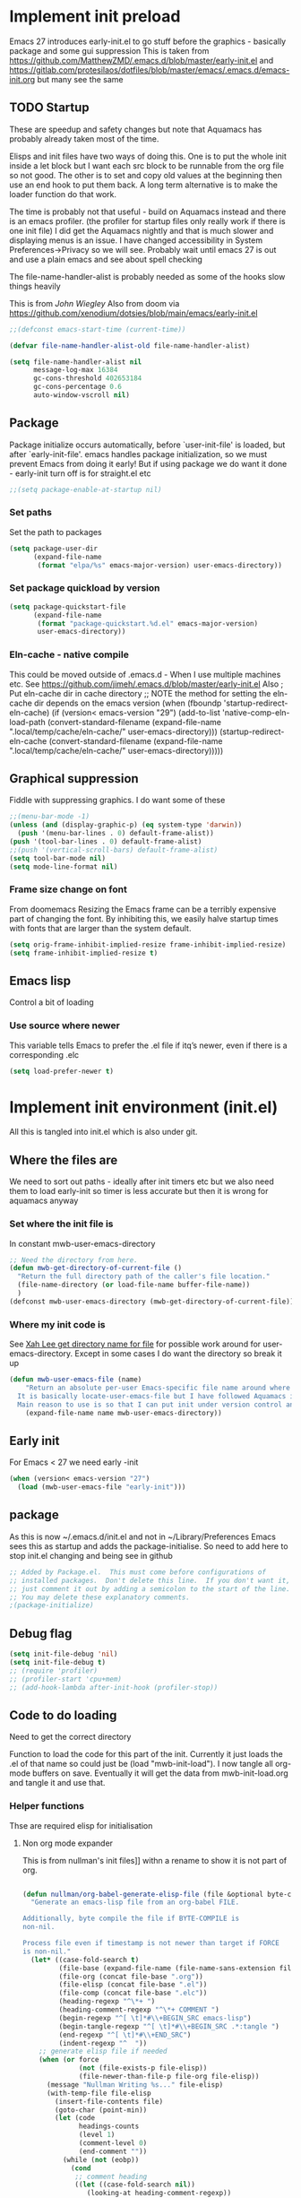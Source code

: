 #+ TITLE minimal emacs startup
#+PROPERTY:header-args :cache yes :tangle yes :comments link
#+STARTUP: content
* Implement init preload
:PROPERTIES:
:header-args:    :tangle early-init.el :comments link
:ID:       org_mark_2020-09-28T01-08-28+01-00_mini12.local:0952DED1-1095-4176-8826-251CEE37BDB2
:END:

Emacs 27 introduces early-init.el to go stuff before the graphics - basically package and some gui suppression
This is taken from https://github.com/MatthewZMD/.emacs.d/blob/master/early-init.el and https://gitlab.com/protesilaos/dotfiles/blob/master/emacs/.emacs.d/emacs-init.org but many see the same

** TODO Startup
:PROPERTIES:
:ID:       org_mark_2020-01-23T20-40-42+00-00_mini12:B524CE3C-6A8D-49DA-85A5-8504DC43F0D6
:END:
These are speedup and safety changes but note that  Aquamacs has probably already taken most of the time.

Elisps and init files have two ways of doing this. One is to put the whole init inside a let block but I want each src block to be runnable from the org file so not good. The other is to set and copy old values at the beginning then use an end hook to put them back. A long term alternative is to make the loader function do that work.

The time is probably not that useful - build on Aquamacs instead and there is an emacs profiler. (the profiler for startup files only really work if there is one init file) I did get the Aquamacs nightly and that is much slower and displaying menus is an issue. I have changed accessibility in System Preferences->Privacy so we will see. Probably wait until emacs 27 is out and use a plain emacs and see about spell checking

The file-name-handler-alist is probably needed as some of the hooks slow things heavily

This is from [[ https://github.com/jwiegley/dot-emacs/blob/master/init.el#L1013][John Wiegley]]
Also from doom via https://github.com/xenodium/dotsies/blob/main/emacs/early-init.el
 #+NAME: org_mark_2020-01-23T20-40-42+00-00_mini12_EC7FD451-253D-4F87-90DC-AD484305487F
 #+begin_src emacs-lisp
 ;;(defconst emacs-start-time (current-time))

 (defvar file-name-handler-alist-old file-name-handler-alist)

 (setq file-name-handler-alist nil
	   message-log-max 16384
	   gc-cons-threshold 402653184
	   gc-cons-percentage 0.6
	   auto-window-vscroll nil)
 #+end_src

** Package
:PROPERTIES:
:ID:       org_mark_2020-09-28T01-08-28+01-00_mini12.local:D069442D-B7AF-4771-800A-87C4F3376AF0
:END:
Package initialize occurs automatically, before `user-init-file' is loaded, but after `early-init-file'. emacs handles package initialization, so we must prevent Emacs from doing it early!
But if using package we do want it done - early-init turn off is for straight.el etc
#+NAME: org_mark_2020-09-28T01-08-28+01-00_mini12.local_407877DD-DF72-4900-9475-7723E8D855A2
#+begin_src emacs-lisp
;;(setq package-enable-at-startup nil)
#+end_src

*** Set paths
:PROPERTIES:
:ID:       org_mark_mini20.local:20210625T123956.569254
:END:
Set the path to packages
#+NAME: org_mark_2020-09-28T01-08-28+01-00_mini12.local_0E90CFE6-BBAC-4DA3-8461-12811764098F
#+begin_src emacs-lisp
(setq package-user-dir
      (expand-file-name
       (format "elpa/%s" emacs-major-version) user-emacs-directory))
#+end_src
*** Set package quickload by version
:PROPERTIES:
:ID:       org_mark_mini20.local:20210625T123956.568444
:END:
#+NAME: org_mark_mini20.local_20210625T123956.553714
#+begin_src emacs-lisp
(setq package-quickstart-file
	  (expand-file-name
	   (format "package-quickstart.%d.el" emacs-major-version)
	   user-emacs-directory))
#+end_src
*** Eln-cache - native compile
:PROPERTIES:
:ID:       org_mark_mini20.local:20220605T094912.471464
:END:
This could be moved outside of .emacs.d - When I use multiple machines etc.
See https://github.com/jimeh/.emacs.d/blob/master/early-init.el
Also
; Put eln-cache dir in cache directory
;; NOTE the method for setting the eln-cache dir depends on the emacs version
(when (fboundp 'startup-redirect-eln-cache)
  (if (version< emacs-version "29")
      (add-to-list 'native-comp-eln-load-path (convert-standard-filename (expand-file-name ".local/temp/cache/eln-cache/" user-emacs-directory)))
    (startup-redirect-eln-cache (convert-standard-filename (expand-file-name ".local/temp/cache/eln-cache/" user-emacs-directory)))))

** Graphical suppression
:PROPERTIES:
:ID:       org_mark_2020-09-28T01-08-28+01-00_mini12.local:11552906-7CE1-4A2D-90DF-111015341ACB
:END:
Fiddle with suppressing graphics. I do want some of these
#+NAME: org_mark_2020-09-28T01-08-28+01-00_mini12.local_19B4CE88-E1D4-4E44-91B7-AD3D8E74C2D3
#+begin_src emacs-lisp
;;(menu-bar-mode -1)
(unless (and (display-graphic-p) (eq system-type 'darwin))
  (push '(menu-bar-lines . 0) default-frame-alist))
(push '(tool-bar-lines . 0) default-frame-alist)
;;(push '(vertical-scroll-bars) default-frame-alist)
(setq tool-bar-mode nil)
(setq mode-line-format nil)
#+end_src
*** Frame size change on font
:PROPERTIES:
:ID:       org_mark_mini20.local:20220605T094912.469185
:END:
From doomemacs
Resizing the Emacs frame can be a terribly expensive part of changing the font. By inhibiting this, we easily halve startup times with fonts that are larger than the system default.
#+NAME: org_mark_mini20.local_20220605T094912.452123
#+begin_src emacs-lisp
(setq orig-frame-inhibit-implied-resize frame-inhibit-implied-resize)
(setq frame-inhibit-implied-resize t)
#+end_src

** Emacs lisp
:PROPERTIES:
:ID:       org_mark_mini20.local:20210810T184947.222205
:END:
Control a bit of loading
*** Use source where newer
:PROPERTIES:
:ID:       org_mark_mini20.local:20210810T184947.221385
:END:
This variable tells Emacs to prefer the .el file if itq’s newer, even if there is a corresponding .elc
#+NAME: org_mark_mini20.local_20210811T183548.057306
#+begin_src emacs-lisp
(setq load-prefer-newer t)
#+end_src

* Implement init environment (init.el)
:PROPERTIES:
  :header-args:    :tangle init.el :comments link
  :ID:       org_mark_2020-01-23T20-40-42+00-00_mini12:026AF0E8-C6EC-470F-906D-602EF7F08477
  :END:
All this is tangled into init.el which is also under git.

** Where the files are
:PROPERTIES:
:ID:       org_mark_2020-09-28T01-08-28+01-00_mini12.local:EC710A48-6A42-4CEE-BF2B-BBA63EA929B1
:END:
We need to sort out paths - ideally after init timers etc but we also need them to load early-init so timer is less accurate but then it is wrong for aquamacs anyway
*** Set where the init file is
:PROPERTIES:
:ID:       org_mark_2020-01-23T20-40-42+00-00_mini12:5F44E496-0565-4D23-9D8B-128A663B9280
:END:
In constant mwb-user-emacs-directory
#+NAME: org_mark_mini20.local_20220521T104243.397754
#+begin_src emacs-lisp
 ;; Need the directory from here.
 (defun mwb-get-directory-of-current-file ()
   "Return the full directory path of the caller's file location."
   (file-name-directory (or load-file-name buffer-file-name))
   )
 (defconst mwb-user-emacs-directory (mwb-get-directory-of-current-file))
#+end_src
*** Where my init code is
:PROPERTIES:
:ID:       org_mark_2020-01-23T20-40-42+00-00_mini12:F550A4FA-B16B-4FD2-B11F-9F7DB4F82859
:END:
  See [[http://ergoemacs.org/emacs/organize_your_dot_emacs.html][Xah Lee get directory name for file]] for possible work around for user-emacs-directory. Except in some cases I do want the directory so break it up
  #+NAME: org_mark_2020-01-23T20-40-42+00-00_mini12_86BD52C1-8055-4BB2-834D-2F088719C835
  #+begin_src emacs-lisp
(defun mwb-user-emacs-file (name)
	"Return an absolute per-user Emacs-specific file name around where the init file is.
  It is basically locate-user-emacs-file but I have followed Aquamacs is setting that not where my init.el file is.
  Main reason to use is so that I can put init under version control and the rest go elsewhere."
	(expand-file-name name mwb-user-emacs-directory))
  #+end_src

** Early init
:PROPERTIES:
:ID:       org_mark_2020-09-28T01-08-28+01-00_mini12.local:4AA8B45F-675E-4673-91C4-D60292B1B349
:END:
For Emacs < 27 we need early -init
#+NAME: org_mark_2020-09-28T01-08-28+01-00_mini12.local_E7D671F1-9D29-4FF6-A8E5-8884826E6E4B
#+begin_src emacs-lisp
(when (version< emacs-version "27")
  (load (mwb-user-emacs-file "early-init")))
#+end_src
** package
:PROPERTIES:
:ID:       org_mark_2020-01-23T20-40-42+00-00_mini12:A5028037-4023-4BE2-AFD4-68CCEDF2F249
:END:
As this is now ~/.emacs.d/init.el and not in ~/Library/Preferences Emacs sees this as startup and adds the package-initialise. So need to add here to stop init.el changing and being see in github
#+NAME: org_mark_2020-01-23T20-40-42+00-00_mini12_B623E658-A6AA-46DF-AD9C-6EAC3BDC1BEE
#+begin_src emacs-lisp
;; Added by Package.el.  This must come before configurations of
;; installed packages.  Don't delete this line.  If you don't want it,
;; just comment it out by adding a semicolon to the start of the line.
;; You may delete these explanatory comments.
;(package-initialize)
#+end_src
** Debug flag
:PROPERTIES:
:ID:       org_mark_2020-01-23T20-40-42+00-00_mini12:20E9D7CA-52FB-4C0D-94B7-380665846841
:END:
	 #+begin_src emacs-lisp
(setq init-file-debug 'nil)
(setq init-file-debug t)
;; (require 'profiler)
;; (profiler-start 'cpu+mem)
;; (add-hook-lambda after-init-hook (profiler-stop))
	 #+end_src

** Code to do loading
:PROPERTIES:
:ID:       org_mark_2020-01-23T20-40-42+00-00_mini12:3A4B05D6-A440-46F1-8A2F-1AFF3B0CAA2D
:END:
  Need to get the correct directory

  Function to load the code for this part of the init.
  Currently it just loads the .el of that name so could just be (load "mwb-init-load"). I now tangle all org-mode buffers on save. Eventually it will get the data from mwb-init-load.org and tangle it and use that.

*** Helper functions
:PROPERTIES:
:ID:       org_mark_2020-01-23T20-40-42+00-00_mini12:438D5698-5B55-4E44-8E21-3F2F1FDC8DBF
:END:
Thse are required elisp for initialisation

**** Non org mode expander
:PROPERTIES:
:ID:       org_mark_2020-01-23T20-40-42+00-00_mini12:7F3FFC0C-4CF3-45B1-B0DB-C268A0350E9D
:END:
This is from nullman's init files]]  withn a rename to show it is not part of org.
#+NAME: org_mark_2020-01-23T20-40-42+00-00_mini12_315EE687-FC28-4D41-810D-4FF19AA66CD4
#+begin_src emacs-lisp

(defun nullman/org-babel-generate-elisp-file (file &optional byte-compile force)
  "Generate an emacs-lisp file from an org-babel FILE.

Additionally, byte compile the file if BYTE-COMPILE is
non-nil.

Process file even if timestamp is not newer than target if FORCE
is non-nil."
  (let* ((case-fold-search t)
         (file-base (expand-file-name (file-name-sans-extension file)))
         (file-org (concat file-base ".org"))
         (file-elisp (concat file-base ".el"))
         (file-comp (concat file-base ".elc"))
         (heading-regexp "^\*+ ")
         (heading-comment-regexp "^\*+ COMMENT ")
         (begin-regexp "^[ \t]*#\\+BEGIN_SRC emacs-lisp")
         (begin-tangle-regexp "^[ \t]*#\\+BEGIN_SRC .*:tangle ")
         (end-regexp "^[ \t]*#\\+END_SRC")
         (indent-regexp "^  "))
    ;; generate elisp file if needed
    (when (or force
              (not (file-exists-p file-elisp))
              (file-newer-than-file-p file-org file-elisp))
      (message "Nullman Writing %s..." file-elisp)
      (with-temp-file file-elisp
        (insert-file-contents file)
        (goto-char (point-min))
        (let (code
              headings-counts
              (level 1)
              (comment-level 0)
              (end-comment ""))
          (while (not (eobp))
            (cond
             ;; comment heading
             ((let ((case-fold-search nil))
                (looking-at heading-comment-regexp))
              (setq level (/ (- (match-end 0) (line-beginning-position) 8) 2))
              (when (or (zerop comment-level)
                        (< level comment-level))
                (setq comment-level level))
              (delete-region (line-beginning-position) (progn (forward-line) (point))))
             ;; normal heading
             ((looking-at heading-regexp)
              (setq level (/ (- (match-end 0) (line-beginning-position)) 2))
              (when (or (zerop comment-level)
                        (<= level comment-level))
                (setq comment-level 0)
                (if (assoc level headings-counts)
                    (setf (cdr (assoc level headings-counts))
                          (cons (buffer-substring-no-properties (match-end 0) (line-end-position)) 1))
                  (setq headings-counts (append headings-counts (list (cons level (cons "No heading" 1)))))))
              (delete-region (line-beginning-position) (progn (forward-line) (point))))
             ;; start of tangled source block
             ((and (looking-at begin-regexp)
                   (zerop comment-level)
                   (not (looking-at begin-tangle-regexp))) ; skip blocks with their own tangle directive
              (let* ((heading-count (cdr (assoc level headings-counts)))
                     (heading (car heading-count))
                     (count (cdr heading-count)))
                (delete-region (line-beginning-position) (progn (forward-line) (point)))
                (unless (bobp)
                  (newline))
                (when (fboundp 'org-link-escape)
                  (insert (format ";; [[file:%s::*%s][%s:%s]]\n" file-org (org-link-escape heading) heading count))
                  (setq end-comment (format ";; %s:%s ends here\n" heading count))
                  (cl-incf (cddr (assoc level headings-counts))))
                (setq code t)))
             ;; end of tangled source block
             ((and code
                   (looking-at end-regexp))
              (delete-region (line-beginning-position) (progn (forward-line) (point)))
              (insert end-comment)
              (setq code nil
                    end-comment ""))
             ;; inside tangled source block
             (code
              (when (looking-at indent-regexp)
                (delete-char (if (boundp 'org-edit-src-content-indentation)
                                 org-edit-src-content-indentation
                               2)))
              (forward-line))
             ;; outside tangled source block
             (t
              (delete-region (line-beginning-position) (progn (forward-line) (point))))))
          (time-stamp))
        (message "Nullman Wrote %s..." file-elisp)))

    ))
#+end_src

**** The loader
:PROPERTIES:
:ID:       org_mark_2020-01-23T20-40-42+00-00_mini12:E5C792B6-CEE6-49E0-BB4B-F0C9636159E8
:END:
 Actually load the init files, protect is aquamacs macro to carch errors also see [[https://emacs.stackexchange.com/a/671/9874][Stack Exchange answer]]
***** Internal loader function
:PROPERTIES:
:ID:       org_mark_mini20.local:20210126T224850.541695
:END:
Does the actual work

#+NAME: org_mark_mini20.local_20210126T224850.526804
#+begin_src emacs-lisp
(setq mwb-esup-depth 1)                 ; Some attempt at benchmarking

(defun mwb-init--load (file-root-abs &optional no-org)
  "Load the relevant code.
<file-root> is an absolute file root
Look for <file-root>.org and <file-root>.el files.
If org and no el or org file is newer then retangle the org file if noorg is not nil then use nullmans expand then load <file-root>.el "
  (let* ((org-file
          (concat file-root-abs ".org"))
         (el-file
          (concat file-root-abs ".el")))
    (setq esup-depth mwb-esup-depth)
    ;; (setq esup-child-max-depth mwb-esup-depth )
    (setq esup-child-current-depth 0)
    (when (file-newer-than-file-p org-file el-file)
      (cond (no-org
             (message "tangle <%s> to <%s> using regex replacement not org mode"
                      org-file el-file)
             (nullman/org-babel-generate-elisp-file org-file el-file))
            (t
             (require 'org)
             (message "This loaded an org mode but from the system - best to restart")
             (message "tangle <%s> to <%s> using org version %s"
                      org-file el-file org-version)
             (org-babel-tangle-file org-file el-file))))

    (condition-case err
        (load el-file)
      (error (let ((msg (format-message "Error loading %s: \"%s\""
                                        el-file
                                        (error-message-string err))))
               (warn msg)
               (message msg))))))
#+end_src
***** Load one file
:PROPERTIES:
:ID:       org_mark_mini20.local:20210126T224850.540945
:END:
Use in the main init
#+NAME: org_mark_mini20.local_20210126T224850.527570
#+begin_src emacs-lisp
(defun mwb-init-load (file-root &optional no-org)
  (mwb-init--load (expand-file-name file-root mwb-user-emacs-directory) no-org))
#+end_src
***** Load all the files from a directory.
:PROPERTIES:
:ID:       org_mark_mini20.local:20210126T224850.539290
:END:
Perhaps might need to sort by length as - is before . so lisp.org loads after lisp-emacs.org. Currently use _ as separator.
#+NAME: org_mark_mini20.local_20210126T224850.527835
#+begin_src emacs-lisp
(defun mwb-init-load-directory (rel-dir-name)
  "Load up all the files using the init loaded from a directory"
  (let* ((directory-name (expand-file-name rel-dir-name mwb-user-emacs-directory))
         (files (directory-files
                 directory-name
                 nil
                 (rx-to-string '(seq any ".org" eol)))))

    (dolist (f files)
      (mwb-init--load (expand-file-name (file-name-sans-extension f) directory-name)))))
#+end_src
** The Load
:PROPERTIES:
:ID:       org_mark_2020-01-23T20-40-42+00-00_mini12:97D3202A-5B42-411F-9312-331821931E25
:END:
Also switch between an alternate setup - ideally should be driven from command line but.....

#+NAME: org_mark_mini12.local_20201213T195905.304356
#+begin_src emacs-lisp
;; (if (>= emacs-major-version 28)
;; 	(load (concat (expand-file-name "alt/alt_init" mwb-user-emacs-directory) ".el"))
;;   (mwb-init-load "config" "no-org"))

;; (load (concat (expand-file-name "alt/alt_init" mwb-user-emacs-directory) ".el"))
(mwb-init-load "config" "no-org")
#+end_src
